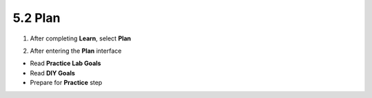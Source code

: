 5.2 Plan 
=============

.. info::
   
   To switch to **Plan**, players take the following steps after **Learn**.

1. After completing **Learn**, select **Plan**


.. image:: pictures/0001_a2plan.png
   :align: center
   :width: 700px

2. After entering the **Plan** interface

- Read **Practice Lab Goals**
- Read **DIY Goals**
- Prepare for **Practice** step

.. image:: pictures/0002_a2plan.png
   :align: center
   :width: 700px
